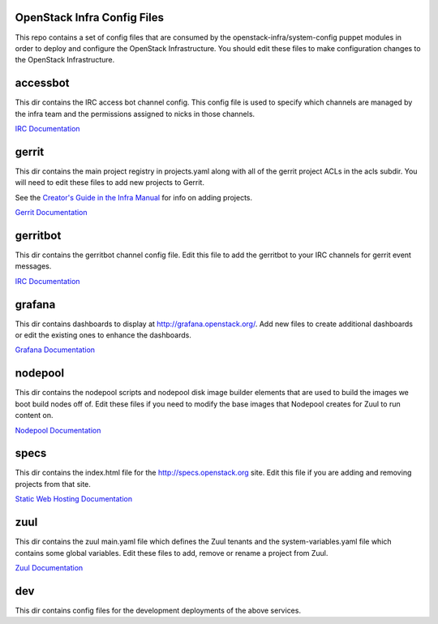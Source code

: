 OpenStack Infra Config Files
============================

This repo contains a set of config files that are consumed by the
openstack-infra/system-config puppet modules in order to deploy and
configure the OpenStack Infrastructure. You should edit these
files to make configuration changes to the OpenStack Infrastructure.

accessbot
=========

This dir contains the IRC access bot channel config. This config file
is used to specify which channels are managed by the infra team and
the permissions assigned to nicks in those channels.

`IRC Documentation <http://docs.openstack.org/infra/system-config/irc.html>`_

gerrit
======

This dir contains the main project registry in projects.yaml along
with all of the gerrit project ACLs in the acls subdir. You will need
to edit these files to add new projects to Gerrit.

See the `Creator's Guide in the Infra Manual  <http://docs.openstack.org/infra/manual/creators.html>`_
for info on adding projects.

`Gerrit Documentation <http://docs.openstack.org/infra/system-config/gerrit.html>`_

gerritbot
=========

This dir contains the gerritbot channel config file. Edit this file to
add the gerritbot to your IRC channels for gerrit event messages.

`IRC Documentation <http://docs.openstack.org/infra/system-config/irc.html>`_

grafana
=======

This dir contains dashboards to display at
http://grafana.openstack.org/. Add new files to create additional
dashboards or edit the existing ones to enhance the dashboards.

`Grafana Documentation <http://docs.openstack.org/infra/system-config/grafana.html>`_

nodepool
========

This dir contains the nodepool scripts and nodepool disk image builder
elements that are used to build the images we boot build nodes off of.
Edit these files if you need to modify the base images that Nodepool creates
for Zuul to run content on.

`Nodepool Documentation <http://docs.openstack.org/infra/system-config/nodepool.html>`_

specs
=====

This dir contains the index.html file for the http://specs.openstack.org
site. Edit this file if you are adding and removing projects from that
site.

`Static Web Hosting Documentation <http://docs.openstack.org/infra/system-config/static.html>`_

zuul
====

This dir contains the zuul main.yaml file which defines the Zuul tenants
and the system-variables.yaml file which contains some global variables.
Edit these files to add, remove or rename a project from Zuul.

`Zuul Documentation <http://docs.openstack.org/infra/system-config/zuul.html>`_

dev
===

This dir contains config files for the development deployments of
the above services.
